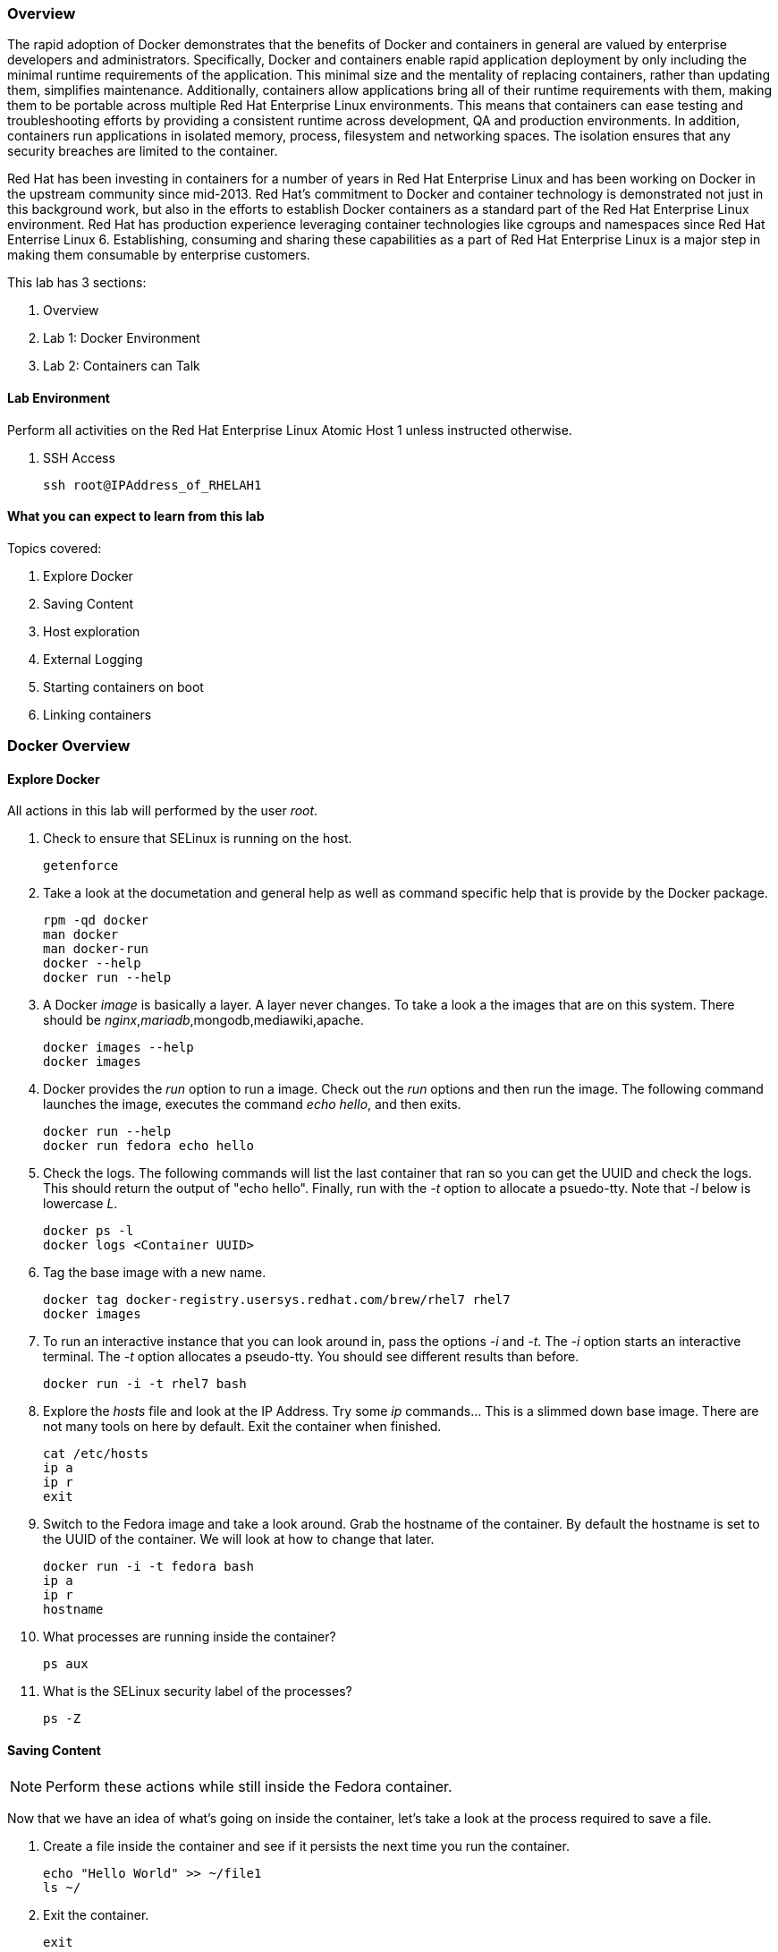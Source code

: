 === Overview 

The rapid adoption of Docker demonstrates that the benefits of Docker and containers in general are valued by enterprise developers and administrators. Specifically, Docker and containers enable rapid application deployment by only including the minimal runtime requirements of the application. This minimal size and the mentality of replacing containers, rather than updating them, simplifies maintenance. Additionally, containers allow applications bring all of their runtime requirements with them, making them to be portable across multiple Red Hat Enterprise Linux environments. This means that containers can ease testing and troubleshooting efforts by providing a consistent runtime across development, QA and production environments. In addition, containers run applications in isolated memory, process, filesystem and networking spaces. The isolation ensures that any security breaches are limited to the container.

Red Hat has been investing in containers for a number of years in Red Hat Enterprise Linux and has been working on Docker in the upstream community since mid-2013. Red Hat's commitment to Docker and container technology is demonstrated not just in this background work, but also in the efforts to establish Docker containers as a standard part of the Red Hat Enterprise Linux environment. Red Hat has production experience leveraging container technologies like cgroups and namespaces since Red Hat Enterrise Linux 6. Establishing, consuming and sharing these capabilities as a part of Red Hat Enterprise Linux is a major step in making them consumable by enterprise customers.

This lab has 3 sections:

. Overview
. Lab 1: Docker Environment
. Lab 2: Containers can Talk

==== Lab Environment
Perform all activities on the Red Hat Enterprise Linux Atomic Host 1 unless instructed otherwise.

. SSH Access
+
----
ssh root@IPAddress_of_RHELAH1
----

==== What you can expect to learn from this lab

Topics covered:

. Explore Docker
. Saving Content
. Host exploration
. External Logging
. Starting containers on boot
. Linking containers


=== Docker Overview
 
==== Explore Docker
All actions in this lab will performed by the user _root_.

. Check to ensure that SELinux is running on the host.
+    
----
getenforce
----
. Take a look at the documetation and general help as well as command specific help that is provide by the Docker package.
+
----
rpm -qd docker
man docker
man docker-run
docker --help
docker run --help
----

. A Docker _image_ is basically a layer.  A layer never changes.  To take a look a the images that are on this system.  There should be _nginx_,_mariadb_,mongodb,mediawiki,apache.
+
----
docker images --help
docker images
----
. Docker provides the _run_ option to run a image.  Check out the _run_ options and then run the image.  The following command launches the image, executes the command _echo hello_, and then exits.  
+
----
docker run --help
docker run fedora echo hello
----

. Check the logs.  The following commands will list the last container that ran so you can get the UUID and check the logs.  This should return the output of "echo hello".  Finally, run with the _-t_ option to allocate a psuedo-tty.  Note that _-l_ below is lowercase _L_.
+
----
docker ps -l    
docker logs <Container UUID>
----

. Tag the base image with a new name.
+
----
docker tag docker-registry.usersys.redhat.com/brew/rhel7 rhel7
docker images
----

. To run an interactive instance that you can look around in, pass the options _-i_ and _-t_. The _-i_ option starts an interactive terminal.  The _-t_ option allocates a pseudo-tty. You should see different results than before.  
+
----
docker run -i -t rhel7 bash
----
. Explore the _hosts_ file and look at the IP Address. Try some _ip_ commands... This is a slimmed down base image.  There are not many tools on here by default.  Exit the container when finished.
+
----
cat /etc/hosts
ip a
ip r
exit
----


. Switch to the Fedora image and take a look around. Grab the hostname of the container.  By default the hostname is set to the UUID of the container.  We will look at how to change that later.
+
----
docker run -i -t fedora bash
ip a 
ip r
hostname
----
. What processes are running inside the container?
+
----
ps aux
----
. What is the SELinux security label of the processes?
+
----
ps -Z
----

==== Saving Content

[NOTE] 
Perform these actions while still inside the Fedora container.


Now that we have an idea of what's going on inside the container, let's take a look at the process required to save a file.

. Create a file inside the container and see if it persists the next time you run the container.
+
----
echo "Hello World" >> ~/file1
ls ~/
----
. Exit the container.
+
----
exit
----
. Run the container again and check to see if the file exists.  The file should be gone.
+
----
docker run -i -t fedora bash
ls ~/
----
. Let's try this again and this time we'll commit the container.
+
----
echo "Hello World" >> ~/file2
----
. Exit the container and commit the container.
+
----
exit
docker ps -l
docker commit <Container UUID> file2/container
ae4b621fc73d0a66bf1e98657dee570043cb7f9910c0b96782a914fee85437f2
----
. Now lets see if it saved the file.  Now _docker images_ should show the newly commited container. Launch it again and check for the file.
+
----
docker images
docker run -i -t file2/container bash
ls ~/
exit
----
==== Host exploration

Now that we have explored what's on the inside of a container, let's see what is going on outside of the container.

. Let's launch a container that will run for a long time then confirm it is running.  The _-d_ option runs the container in daemon mode.  Remember, you can always get help with the options.  Run these commands on the host (you should not be inside a container at this time).
+
----
docker run --help
docker run -d rhel7 sleep 999999
----
. List the images that are currently running on the system.    
+
----
docker ps
----
. Now, check out the networking on the host. You should see the _docker0_ bridge and a _veth_ interface attached.  The _veth_ interface is one end of a virtual device that connects the container to the host machine. You should see that the IP address of the bridge is used as the default gateway of the container that you saw earlier.
+
----
ip a
----
. What are the firewall rules on the host?  You can see from the _nat_ table that all the traffic is masqueraded so that you can reach the outside world from the containers.
+
----
iptables -nvL
iptables -nvL -t nat
----
. What is Docker putting on the file system?  Check _/var/lib/docker_ to see what Docker actually puts down.
+
----
ls /var/lib/docker
----
    
. The root filesystem for the container is in the devicemapper directory.  Grab the _Container ID_ and complete the path below.  Replace <Container UUID> with the output from _docker ps -l_ and use tab completion to complete the <Container UUID>.
+
----
docker ps -l
ls /var/lib/docker/devicemapper/mnt/<Container ID><tab><tab>/rootfs
----
. How do I get the IP address of a running container? Grab the <Container UUID> of a running container.
+
----
docker ps
docker inspect <Container UUID>
----
. That is quite a lot of output, let's add a filter.  Replace <Container ID> with the output of _docker ps_.
+
----
docker ps
docker inspect --format '{{ .NetworkSettings.IPAddress }}' <Container UUID>
----
. Stop the container and check out its status. The container will not be running anymore, so it is not visible with _docker ps_.  To see the <Container ID> of a stopped container, use the _-a_ option.  The _-a_ option shows all containers, started or stopped.
+
----
docker stop <Container UUID>
docker ps
docker ps -a
----
    
  

==== Where are my logs?

The containers do not run syslog.  In order to get logs from the container, there are a couple of methods.  The first is to run the container with _/dev/log_ socket bind mounted inside the container.  The other is to write to external volumes.  That's in a later lab.  

. Launch the container with an interactive shell. The file _/dev/log_ is a socket.
+
----
docker run -v /dev/log:/dev/log -i -t rhel7 bash
----


. Now that the container is running.  Open another terminal and inspect the bind mount.  Do not run this inside the container.
+
----
docker ps -l
docker inspect --format '{{.Volumes}}' <Container UUID>
----
. Go back to the original terminal. Generate a message with _logger_ and exit the container.  This should write the message to the host journal.
+
----
logger "This is a log Entry"
exit
----
. Check the logs on the host to ensure the bind mount was successful.
+
----
journalctl | grep -i "This is a log Entry"
----
==== Control that Service!

We can control services with systemd.  Systemd allows us to start, stop, and control which services are enabled on boot, among many other things.  In this section we will use systemd to enable the _nginx_ service to start on boot.

. Have a look at the docker images.
+
----
docker images
----
. You will notice a repository called _demo/nginx_, that is what will be used in this section. 

. Here is the systemd unit file that needs to be created in order for this to work.  The content below needs to be placed in the _/etc/systemd/system/nginx.service_ file.  This is a trivial file that does not provide full control of the service.
+ 
--------
cat > /etc/systemd/system/nginx.service << EOF
[Unit]
Description=nginx server
After=docker.service

[Service]
Type=simple
ExecStart=/bin/bash -c '/usr/bin/docker start nginx || /usr/bin/docker run --name nginx -p 80:80 demo/nginx'

[Install]
WantedBy=multi-user.target
EOF
--------
. Now control the service.  Enable the service on reboot.
+
----
systemctl enable nginx.service
systemctl is-enabled nginx.service
----

. Start the service.  When starting this service, make sure there are no other containers using port 80 or it will fail.
+
----
docker ps
systemctl start nginx.service
docker ps
----
It's that easy!

. Before moving to the next lab, ensure that _nginx_ is stopped, or else there will be a port conflict on port 80.
+
----
docker ps | grep -i nginx
----
. If it is running:
+
----
docker stop nginx
systemctl disable nginx.service
----

        
=== Containers can Talk

Now that we have the fundamentals down, let's do something a bit more interesting with these containers.  This lab will cover launching a _MariaDB_ and _Mediawiki_ container. The two will be tied together via the Docker _link_ functionality.  This lab will build upon things we learned in lab 1 and expand on that.  We'll be looking at external volumes, links, and additional options to the Docker _run_ command.

**A bit about links**

Straight from the Docker.io site:

"Links: service discovery for docker. Links allow containers to discover and securely communicate with each other by using the flag -link name:alias  When two containers are linked together Docker creates a parent child relationship between the containers. The parent container will be able to access information via environment variables of the child such as name, exposed ports, IP and other selected environment variables."

=== MariaDB

This section shows how to set up an external volume and use hostnames when launching the MariaDB container.

==== Review the MariaDB Environment
. Review the scripts and other content that are required to build and launch the _MariaDB_ container.  This lab does not require that you build the container as it has already been done to save time.  Rather, it provides the information you need to understand what the requirements of building a container like this.
+
----
cd /root/Dockerfiles/atomic_host_1/mariadb/; ls
----

. Review the Dockerfile. Look at the _Dockerfile_. From the contents below, you can see that the Dockerfile is starting with the RHEL7 base image and is maintained by Stephen Tweedie.  After the _FROM_ and _MAINTAINER_ commands are run, the commands to install software are run with _RUN_.  Think of the _RUN_ command as executing a line in a shell script.  The remaining commands are _ADD_, which are used to add content to the image and finally _EXPOSE_ and _CMD_ which expose ports and provide the starting command, respectively.  Exposing the port will make the port available to the _Mediawiki_ container when it is launched with the _-link_ command.
+
----
# cat Dockerfile 
FROM fedora:20
MAINTAINER Scott Collier <scollier@redhat.com>

RUN yum -y install mariadb-server pwgen supervisor psmisc net-tools; yum clean all

RUN mkdir -p /var/log/mysql && \
    touch /var/log/mysql/.keep /var/lib/mysql/.keep && \
    chown -R mysql:mysql /var/log/mysql /var/lib/mysql

USER mysql

ADD ./simple.cnf /etc/my.cnf.d/
ADD ./config_mariadb.sh /config_mariadb.sh

EXPOSE 3306

CMD [ "/config_mariadb.sh" ]
----

. Review the _simple.cnf_ file.
+
----
[client]
default-character-set  = utf8

[mysqld_safe]
nice		= 0
log-error=/var/log/mysql/mysqld.log

[server]
user		= mysql
tmpdir		= /tmp
skip-external-locking

max_connections		= 32
connect_timeout		= 5
wait_timeout		= 600
max_allowed_packet	= 16M
thread_cache_size       = 128
sort_buffer_size	= 4M
bulk_insert_buffer_size	= 16M
tmp_table_size		= 32M
max_heap_table_size	= 32M
myisam_recover          = BACKUP
key_buffer_size		= 128M
table_cache             = 400
myisam_sort_buffer_size	= 512M
concurrent_insert	= 2
read_buffer_size	= 2M
read_rnd_buffer_size	= 1M
query_cache_limit		= 128K
query_cache_size		= 64M
log_warnings		= 2
slow_query_log
slow_query_log_file		= /var/log/mysql/mariadb-slow.log
long_query_time = 10
log_slow_verbosity	= query_plan
log_slow_admin_statements
log_bin			= /var/log/mysql/mariadb-bin
log_bin_index		= /var/log/mysql/mariadb-bin.index
expire_logs_days	= 10
max_binlog_size         = 100M
default_storage_engine	= InnoDB
sql_mode		= NO_ENGINE_SUBSTITUTION,TRADITIONAL
innodb_log_file_size	= 16M
innodb_buffer_pool_size	= 265M
innodb_log_buffer_size	= 8M
innodb_file_per_table	= 1
innodb_open_files	= 400
innodb_io_capacity	= 400
innodb_flush_method	= O_DIRECT

[mysqldump]
quick
quote-names
max_allowed_packet	= 16M

[mysql]

[isamchk]
key_buffer		= 16M
----
. Review the config_mariadb.sh file
+
----
# cat config_mariadb.sh 
#!/bin/bash

__mysql_config() {
mysql_install_db
mkdir -vp /var/run/mariadb
chown -vR mysql:mysql /var/run/mariadb/
chown -R mysql:mysql /var/lib/mysql/
chown -R mysql:mysql /var/log/mariadb/
cd '/usr' ; /usr/bin/mysqld_safe --datadir='/var/lib/mysql' &
sleep 10

echo "Running the start_mysql function."
mysqladmin -u root password mysqlPassword
mysql -uroot -pmysqlPassword -e "UPDATE mysql.user SET Password=PASSWORD('mysqlPassword') WHERE User='root'; FLUSH PRIVILEGES;"
mysql -uroot -pmysqlPassword -e "GRANT ALL PRIVILEGES ON testdb.* TO 'testdb'@'localhost' IDENTIFIED BY 'mysqlPassword'; FLUSH PRIVILEGES;"
mysql -uroot -pmysqlPassword -e "GRANT ALL PRIVILEGES ON *.* TO 'testdb'@'%' IDENTIFIED BY 'mysqlPassword' WITH GRANT OPTION; FLUSH PRIVILEGES;"
mysql -uroot -pmysqlPassword -e "delete from user where user=''";
mysql -uroot -pmysqlPassword -e "GRANT ALL PRIVILEGES ON *.* TO 'root'@'%' IDENTIFIED BY 'mysqlPassword' WITH GRANT OPTION; FLUSH PRIVILEGES;"
mysql -uroot -pmysqlPassword -e "select user, host FROM mysql.user WHERE Host <> 'localhost';"
sleep 10
killall mysqld
rm -f /var/lib/mysql/mysql.lock
exec /usr/libexec/mysqld
}

# Call all functions
__mysql_config

----    
==== Launch the MariaDB Container

. Either tail the audit log from your current terminal by placing the tail command in the background:
+
----
tail -f /var/log/audit/audit.log | grep -i avc &
----
. Or open another terminal and watch for AVCs in the foreground:
+
----
tail -f /var/log/audit/audit.log | grep -i avc
----
. Launch the container.  The /mariadb/db directory already exists and has database content inside.
+
----
docker run -p 3306:3306 -t -d --name mariadb -v /mariadb/db:/var/lib/mysql -v /mariadb/logs:/var/log/mariadb demo/mariadb
----
. Did the container start as expected?  You should see some AVC's.  Look at the logs on the container and see the _permission denied_ messages.
+
----
docker logs mariadb
----
. You will need to allow the proper SELinux permissions on the local _/mariadb/db_ directory so _MariaDB_ can access the directory.  Right now it's at _default_t_, this needs to be changed per below.
+
----
ls -lZd /mariadb/db
chcon -Rvt svirt_sandbox_file_t /mariadb/db/
chcon -Rvt svirt_sandbox_file_t /mariadb/logs/
----
. Now launch the container again.  First the container will have to be removed because of a naming conflict.
+
----
docker ps -a
docker stop mariadb && docker rm mariadb
----
. Launch the container again.    
+
----
docker run -p 3306:3306 -t -d --name mariadb -v /mariadb/db:/var/lib/mysql -v /mariadb/logs:/var/log/mariadb demo/mariadb
docker ps -l
docker logs mariadb
----

The container should be running at this time. Kill the background _tail -f_ process if you want.

=== Mediawiki

This section shows how to launch the _Mediawiki_ container and link it back to the _MariaDB_ container.

==== Review the Mediawiki Environment

Review the scripts and other content that are required to build and launch the _Mediawiki_ container and link it to the _MariaDB_ container.  This lab does not require that you build the container as it has already been done in the prior lab.  Rather, it provides the information you need to understand what the requirements of building a container like this.  The files are pasted here, but they are also in _/root/Dockerfiles/atomic_host_1/mediawiki_


. Review the Dockerfile
+
----
# cat Dockerfile 
FROM fedora:20
MAINTAINER Stephen Tweedie <sct@redhat.com>

ENV container docker

VOLUME [ "/sys/fs/cgroup" ]

RUN yum -y update; yum clean all
RUN yum -y install systemd mediawiki php php-mysqlnd httpd; yum clean all; \
(cd /lib/systemd/system/sysinit.target.wants/; for i in *; do [ $i == systemd-tmpfiles-setup.service ] || rm -f $i; done); \
rm -f /lib/systemd/system/multi-user.target.wants/*;\
rm -f /etc/systemd/system/*.wants/*;\
rm -f /lib/systemd/system/local-fs.target.wants/*; \
rm -f /lib/systemd/system/sockets.target.wants/*udev*; \
rm -f /lib/systemd/system/sockets.target.wants/*initctl*; \
rm -f /lib/systemd/system/basic.target.wants/*;\
rm -f /lib/systemd/system/anaconda.target.wants/*; \
systemctl enable httpd.service
# yum -y erase iprutils

# Now wiki data.  We'll expose the wiki at $host/wiki, so the html root will be
# at /var/www/html/wiki; to allow this to be used as a data volume we keep the
# initialisation in a separate script.

ADD ./config.sh /config.sh
ADD ./LocalSettings.php /var/www/html/wiki/
RUN chmod +x /config.sh
RUN /config.sh

ADD run-mw.sh /run-mw.sh
RUN chmod +x /run-mw.sh

EXPOSE 80

CMD [ "/run-mw.sh" ]
----
. Review the config.sh script
+
----
#!/bin/bash
#
# The mediawiki rpm installs into /var/www/wiki.  We need to symlink this into
# the served /var/www/html/ tree to make them visible.
#
# Standard config will put these in /var/www/html/wiki (ie. visible at
# http://$HOSTNAME/wiki )

mkdir -p /var/www/html/wiki

cd /var/www/html/wiki
ln -sf ../../wiki/* .

# We want /var/www/html/wiki to be usable as a data volume, so it's
# important that persistent data lives here, not in /var/www/wiki.

chmod 711 .
rm -f images
mkdir images
chown apache.apache images

----
. Review the run-mw.sh script
+
----
#!/bin/bash
#
# Run mediawiki in a docker container environment.

function edit_in_place () {
    tmp=`mktemp`
    sed -e "$2" < "$1" > $tmp
    cat $tmp > "$1"
    rm $tmp
}

# If we are talking to a mariadb/mysql instance in a linked container
# (aliased "db" on port 3306), then we need to dynamically update the
# MW config to refer to the correct DB server IP address.
#
# Docker will set the DB_PORT_3306_TCP_ADDR env variable to the right
# IP in this case.
#
# We'll update lines like
#   $wgDBserver = "localhost";
# to point to the correct location.

if [ "x$DB_PORT_3306_TCP_ADDR" != "x" ] ; then
    # For initial configuration, it's also considerate to update the
    # default settings that drive the config screen defaults
    edit_in_place /usr/share/mediawiki/includes/DefaultSettings.php 's/^\$wgDBserver =.*$/\$wgDBserver = "'$DB_PORT_3306_TCP_ADDR'";/'

    # Only update LocalSettings if they already exist; on initial
    # setup they will not yet be here
    if [ -f /var/www/html/wiki/LocalSettings.php ] ; then
	edit_in_place /var/www/html/wiki/LocalSettings.php 's/^\$wgDBserver =.*$/\$wgDBserver = "'$DB_PORT_3306_TCP_ADDR'";/'
    fi
fi

# Finally fall through to the apache startup script that the apache
# Dockerfile (which we build on top of here) sets up
exec /usr/sbin/init
----


==== Launch the Mediawiki Container

This section show's how to use hostnames and link to an existing container.  Issue the _docker run_ command and link to the _mariadb_ container.

Run the container.  The command below is taking the enviroment variable _HOST_IP_ and will inject that into the _run-mw.sh_ script when the container is launched. The _HOST_IP_ is the IP address of the virtual machine that is hosting the container.  Replace IP_OF_VIRTUAL_MACHINE with the IP address of the virtual machine running the container.

[NOTE] 

In the following command, after the _-e_, leave the _HOST_IP_ entry.  It's used to hold the variable of the IP address of the Atomic Host 1 virtual machine.

----
ip a

docker run \
-e=HOST_IP=IP_OF_VIRTUAL_MACHINE \
--link mariadb:db \
-v /var/www/html/ \
--name mediawiki \
--privileged \
-p 80:80 \
-t \
-d \
-e 'container=docker' \
-v /sys/fs/cgroup:/sys/fs/cgroup:ro demo/mediawiki
----
. Explore the link that was made.
+
----
docker ps | grep media
----
[NOTE]

Notice in the _NAMES_ column on the mariadb container and how the link is represented.

. Inspect the container and get volume information:
+
----
docker inspect --format '{{ .Volumes }}' mediawiki
----
. Now take the output of the _docker inspect_ command and use the UUID from that in the next command.  Explore the mediawiki content.  This directory is mapped to _/var/www/html/wiki_ inside the container.
 +
----
ls /var/lib/docker/vfs/dir/<UUID Listed from Prior Query>/wiki
----   
. For example, see how the LocalSettings.php file is there and has the correct content:
+
----
ls /var/lib/docker/vfs/dir/1c8c23c24ebaea8e00fb8639e545c662516445faee7dcd5d89882fdbf1fd638d/wiki
----
. Take a look at the logs for the container and notice how the IP substitutions were done.  One IP address is for the MariaDB host and one IP address is the virtual machine IP address.  It's the same IP address that was passed via the _docker run_ command.
+
----
docker logs mediawiki
----
. Open browser on the host running the VM and confirm the configuration is complete.
+
----
firefox &
----
. Go to the _Mediawiki_ home page. Use the IP address of the virtual machine.  The same IP address that was passed in as the HOST_IP in the docker run command.
+
----
http://ip.address.here/wiki    
----
. Thats it.  Now you can start using your wiki. You can click on _Create Account_ in the top right and test it out, or log in with:
+
----
Username: admin<br>
Passwrod: redhat
----

. Now, how did this work?  The way this works is that the Dockerfile _CMD_ command tells the container to launch with the _run-mw.sh_ script.  Here's the key thing about what that script is doing, let's review:
+
----
if [ "x$DB_PORT_3306_TCP_ADDR" != "x" ] ; then
    # For initial configuration, it's also considerate to update the
    # default settings that drive the config screen defaults
    edit_in_place /usr/share/mediawiki/includes/DefaultSettings.php 's/^\$wgDBserver =.*$/\$wgDBserver = "'$DB_PORT_3306_TCP_ADDR'";/'

    # Only update LocalSettings if they already exist; on initial
    # setup they will not yet be here
    if [ -f /var/www/html/wiki/LocalSettings.php ] ; then
        edit_in_place /var/www/html/wiki/LocalSettings.php 's/^\$wgDBserver =.*$/\$wgDBserver = "'$DB_PORT_3306_TCP_ADDR'";/'
        sed -i 's/^\$wgServer =.*$/\$wgServer = "http:\/\/'$HOST_IP'";/' /var/www/html/wiki/LocalSettings.php
    fi
fi

----
It's doing a check for an existing LocalSettings.php file.  We added that file during the Docker build process.  That file was copied to /var/www/html/wiki.  So, the script runs, sees that the file exists and points the _$wbDBserver_ variable to the MariaDB container.  So, no matter if these containers get shut down and have new IP addresses, the Mediawiki container will always be able to find the MariaDB container because of the _link_.  In addition, it's using the _-e_ option to pass environment variables, in this case, $HOST_IP to the _run-mw.sh_ script to complete the configuration.  
    

=== Continue your Learning

==== How to Install

On a Fedora host

    yum install fedora-dockerfiles docker-io
    

==== More Information

Project Atomic site:

http://projectatomic.io
